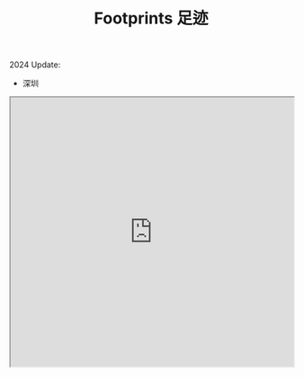 #+TITLE: Footprints 足迹

2024 Update:

- 深圳  

#+BEGIN_EXPORT html
<iframe src="https://www.google.com/maps/d/u/0/embed?mid=1vfIGRM4Y_VTse_3Qr1X-l1jJU-6Wsv4&ehbc=2E312F&noprof=1" width="100%" height="480"></iframe>
#+END_EXPORT

#+BEGIN_EXPORT html
<script src="https://api.mapbox.com/mapbox-gl-js/v3.2.0/mapbox-gl.js"></script>
<link
  href="https://api.mapbox.com/mapbox-gl-js/v3.2.0/mapbox-gl.css"
  rel="stylesheet"
/>

<div id="map" style="width: 100%; height: 480px"></div>

<script>
  mapboxgl.accessToken =
    "pk.eyJ1IjoiMTExMzkxMDIzOCIsImEiOiJjbHIyd2VhMmkxNWN4MmludmxrZmxoeTQ5In0._b0Tf89jQpd53ehg8pYH_Q";
  const map = new mapboxgl.Map({
    container: "map",
    style: "mapbox://styles/mapbox/streets-v12",
    projection: "mercator",
    center: [109.68565477964833, 32.46069963176305],
    zoom: 2,
  });

  const mapboxLoc = [
    {
      name: "抚顺 Fushun",
      coordinates: [123.93814909665134, 41.87909761152454],
    },
    {
      name: "大连 Dalian",
      coordinates: [121.56261564186624, 38.92249670667346],
    },
    {
      name: "沈阳 Shenyang",
      coordinates: [123.42275405246149, 41.82466010971171],
    },
    {
      name: "北京 Beijing",
      coordinates: [116.40190536931678, 39.883556107544834],
    },
    {
      name: "阜阳 Fuyang",
      coordinates: [115.7910888417611, 32.88926622652041],
    },
    { name: "合肥 Hefei", coordinates: [117.23633, 31.8208] },
    {
      name: "杭州 Hangzhou",
      coordinates: [120.14578499654546, 30.24883186686932],
    },
    {
      name: "广州 Guangzhou",
      coordinates: [113.03552908020336, 23.07093772351523],
    },
  ];

  mapboxLoc.forEach((location) => {
    new mapboxgl.Marker()
      .setLngLat(location.coordinates)
      .setPopup(new mapboxgl.Popup().setText(location.name))
      .addTo(map);
  });
</script>
#+END_EXPORT

#+BEGIN_EXPORT html
<script src="https://unpkg.com/leaflet/dist/leaflet.js"></script>
<link rel="stylesheet" href="https://unpkg.com/leaflet/dist/leaflet.css" />

<div id="mapid" style="width: 100%; height: 480px"></div>

<script>
  // Create the map
  var mymap = L.map("mapid").setView([33.436385, 108.301464], 3);

  // Set up the OSM layer
  L.tileLayer("https://{s}.tile.openstreetmap.org/{z}/{x}/{y}.png", {
    maxZoom: 16,
    attribution:
      'Map data © <a href="https://openstreetmap.org" target="_blank">OpenStreetMap</a> contributors',
  }).addTo(mymap);

  const leafletLoc = [
    {
      name: "抚顺 Fushun",
      coordinates: [41.87909761152454, 123.93814909665134],
    },
    {
      name: "大连 Dalian",
      coordinates: [38.92249670667346, 121.56261564186624],
    },
    {
      name: "沈阳 Shenyang",
      coordinates: [41.82466010971171, 123.42275405246149],
    },
    {
      name: "北京 Beijing",
      coordinates: [39.883556107544834, 116.40190536931678],
    },
    {
      name: "阜阳 Fuyang",
      coordinates: [32.88926622652041, 115.7910888417611],
    },
    { name: "合肥 Hefei", coordinates: [31.8208, 117.23633] },
    {
      name: "杭州 Hangzhou",
      coordinates: [30.24883186686932, 120.14578499654546],
    },
    {
      name: "广州 Guangzhou",
      coordinates: [23.07093772351523, 113.03552908020336],
    },
  ];

  // Iterate over the locations array
  for (let location of leafletLoc) {
    // Create a marker for each location
    let marker = L.marker(location.coordinates).addTo(mymap);

    // Add a popup to the marker
    marker.bindPopup(`<b>${location.name}</b>`);
  }
</script>
#+END_EXPORT
